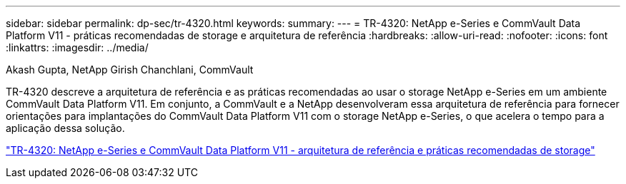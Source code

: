 ---
sidebar: sidebar 
permalink: dp-sec/tr-4320.html 
keywords:  
summary:  
---
= TR-4320: NetApp e-Series e CommVault Data Platform V11 - práticas recomendadas de storage e arquitetura de referência
:hardbreaks:
:allow-uri-read: 
:nofooter: 
:icons: font
:linkattrs: 
:imagesdir: ../media/


Akash Gupta, NetApp Girish Chanchlani, CommVault

[role="lead"]
TR-4320 descreve a arquitetura de referência e as práticas recomendadas ao usar o storage NetApp e-Series em um ambiente CommVault Data Platform V11. Em conjunto, a CommVault e a NetApp desenvolveram essa arquitetura de referência para fornecer orientações para implantações do CommVault Data Platform V11 com o storage NetApp e-Series, o que acelera o tempo para a aplicação dessa solução.

link:https://www.netapp.com/pdf.html?item=/media/17042-tr4320pdf.pdf["TR-4320: NetApp e-Series e CommVault Data Platform V11 - arquitetura de referência e práticas recomendadas de storage"^]
